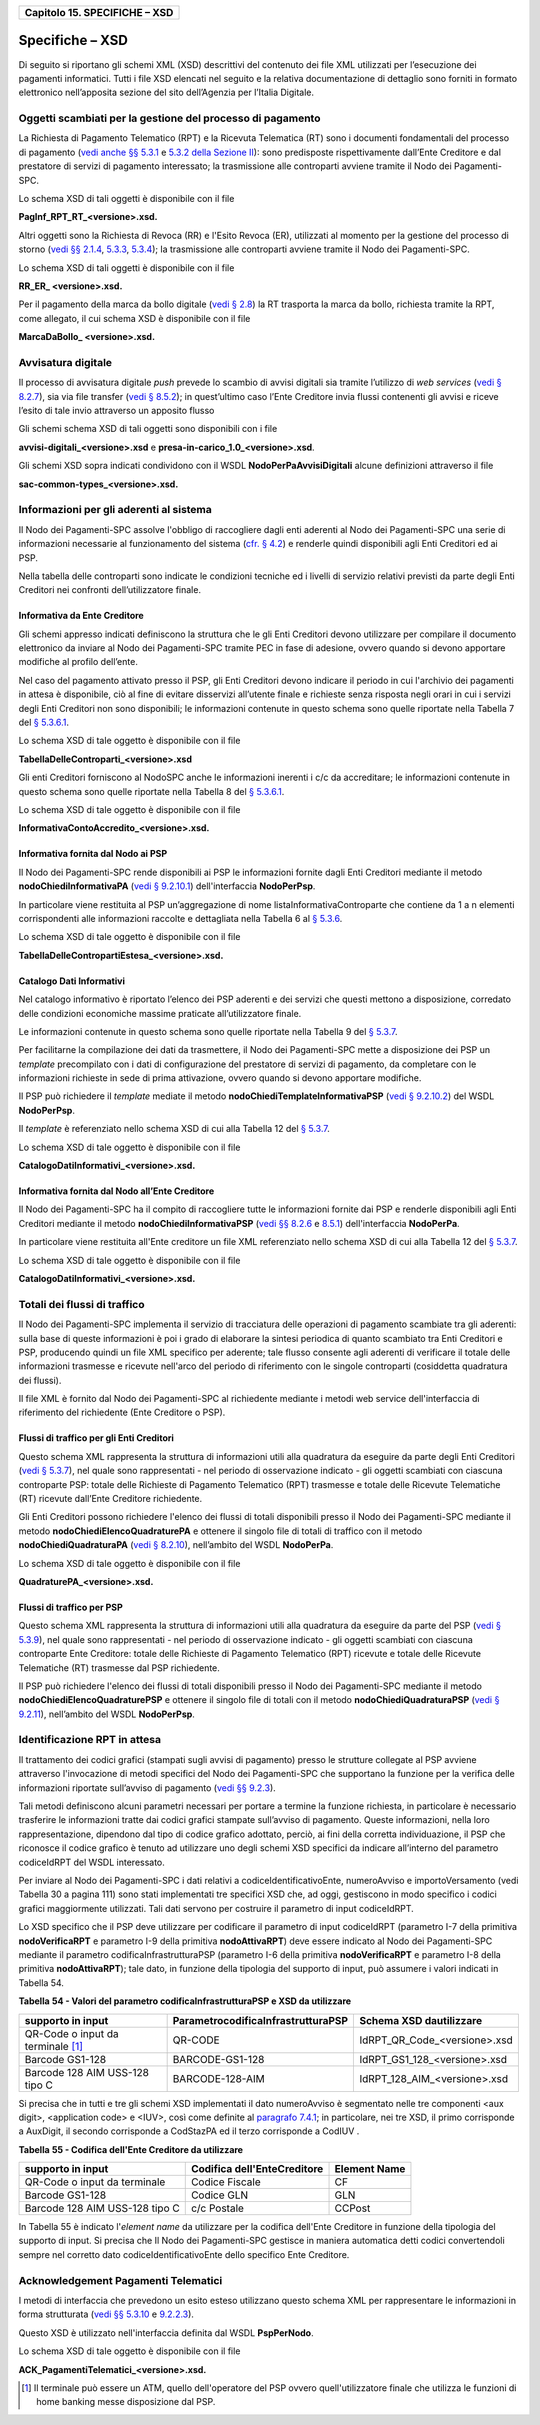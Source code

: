 ﻿
|AGID_logo_carta_intestata-02.png|

+-----------------------------------+
| **Capitolo 15. SPECIFICHE – XSD** |
+-----------------------------------+

Specifiche – XSD
================
.. _Specifiche – XSD:

Di seguito si riportano gli schemi XML (XSD) descrittivi del contenuto
dei file XML utilizzati per l’esecuzione dei pagamenti informatici.
Tutti i file XSD elencati nel seguito e la relativa documentazione di
dettaglio sono forniti in formato elettronico nell’apposita sezione del
sito dell’Agenzia per l’Italia Digitale.

Oggetti scambiati per la gestione del processo di pagamento
-----------------------------------------------------------
.. _Oggetti scambiati per la gestione del processo di pagamento:

La Richiesta di Pagamento Telematico (RPT) e la Ricevuta Telematica (RT)
sono i documenti fondamentali del processo di pagamento 
(`vedi anche §§ 5.3.1 <../11-Capitolo_5/Capitolo5.rst#richiesta-pagamento-telematico-rpt>`_ e `5.3.2 della Sezione II <../11-Capitolo_5/Capitolo5.rst#ricevuta-telematica-rt>`_): sono predisposte rispettivamente dall’Ente Creditore e dal prestatore di servizi di pagamento interessato; la trasmissione alle controparti avviene tramite il Nodo dei Pagamenti-SPC.

Lo schema XSD di tali oggetti è disponibile con il file

**PagInf_RPT_RT_<versione>.xsd.**

Altri oggetti sono la Richiesta di Revoca (RR) e l'Esito Revoca (ER),
utilizzati al momento per la gestione del processo di storno (`vedi §§ 2.1.4 <../07-Capitolo_2/Capitolo2.rst#storno-del-pagamento>`_, `5.3.3 <../11-Capitolo_5/Capitolo5.rst#richiesta-di-revoca-rr>`_, `5.3.4 <../11-Capitolo_5/Capitolo5.rst#esito-della-revoca-er>`_); la trasmissione alle controparti avviene tramite
il Nodo dei Pagamenti-SPC.

Lo schema XSD di tali oggetti è disponibile con il file

**RR_ER_ <versione>.xsd.**

Per il pagamento della marca da bollo digitale (`vedi § 2.8 <../07-Capitolo_2/Capitolo2.rst#acquisto-della-marca-da-bollo-digitale>`_) la RT trasporta la marca da bollo, richiesta tramite la RPT, come allegato, il cui schema XSD è disponibile con il file

**MarcaDaBollo_ <versione>.xsd.**

Avvisatura digitale
-------------------
.. _Avvisatura digitale:

Il processo di avvisatura digitale *push* prevede lo scambio di avvisi
digitali sia tramite l’utilizzo di *web services* (`vedi § 8.2.7 <../15-Capitolo_8/Capitolo8.rst#avvisatura-digitale-push-su-iniziativa-dellente-creditore>`_), sia via file transfer (`vedi § 8.5.2 <../15-Capitolo_8/Capitolo8.rst#specifiche-di-interfaccia-per-il-trasferimento-delle-richieste-di-avviso-digitale>`_); in quest’ultimo caso l’Ente Creditore
invia flussi contenenti gli avvisi e riceve l’esito di tale invio
attraverso un apposito flusso

Gli schemi schema XSD di tali oggetti sono disponibili con i file

**avvisi-digitali_<versione>.xsd** e **presa-in-carico_1.0_<versione>.xsd**.

Gli schemi XSD sopra indicati condividono con il WSDL
**NodoPerPaAvvisiDigitali** alcune definizioni attraverso il file

**sac-common-types_<versione>.xsd.**

Informazioni per gli aderenti al sistema
----------------------------------------
.. _Informazioni per gli aderenti al sistema:

Il Nodo dei Pagamenti-SPC assolve l'obbligo di raccogliere dagli enti
aderenti al Nodo dei Pagamenti-SPC una serie di informazioni necessarie
al funzionamento del sistema (`cfr. § 4.2 <../09-Capitolo_4/Capitolo4.rst#strutture-dati-di-supporto>`_) e renderle quindi disponibili
agli Enti Creditori ed ai PSP.

Nella tabella delle controparti sono indicate le condizioni tecniche ed
i livelli di servizio relativi previsti da parte degli Enti Creditori
nei confronti dell’utilizzatore finale.

Informativa da Ente Creditore
~~~~~~~~~~~~~~~~~~~~~~~~~~~~~
.. _Informativa da Ente Creditore:

Gli schemi appresso indicati definiscono la struttura che le gli Enti
Creditori devono utilizzare per compilare il documento elettronico da
inviare al Nodo dei Pagamenti-SPC tramite PEC in fase di adesione,
ovvero quando si devono apportare modifiche al profilo dell’ente.

Nel caso del pagamento attivato presso il PSP, gli Enti Creditori devono
indicare il periodo in cui l'archivio dei pagamenti in attesa è
disponibile, ciò al fine di evitare disservizi all’utente finale e
richieste senza risposta negli orari in cui i servizi degli Enti
Creditori non sono disponibili; le informazioni contenute in questo
schema sono quelle riportate nella Tabella 7 del `§ 5.3.6.1 <../11-Capitolo_5/Capitolo5.rst#informazioni-inviate-dagli-enti-creditori>`_.

Lo schema XSD di tale oggetto è disponibile con il file

**TabellaDelleControparti_<versione>.xsd**

Gli enti Creditori forniscono al NodoSPC anche le informazioni inerenti
i c/c da accreditare; le informazioni contenute in questo schema sono
quelle riportate nella Tabella 8 del `§ 5.3.6.1 <../11-Capitolo_5/Capitolo5.rst#informazioni-inviate-dagli-enti-creditori>`_.

Lo schema XSD di tale oggetto è disponibile con il file

**InformativaContoAccredito_<versione>.xsd.**

Informativa fornita dal Nodo ai PSP
~~~~~~~~~~~~~~~~~~~~~~~~~~~~~~~~~~~
.. _Informativa fornita dal Nodo ai PSP:

Il Nodo dei Pagamenti-SPC rende disponibili ai PSP le informazioni
fornite dagli Enti Creditori mediante il metodo
**nodoChiediInformativaPA** (`vedi § 9.2.10.1 <../16-Capitolo_9/Capitolo9.rst#nodochiediinformativapa>`_) 
dell'interfaccia **NodoPerPsp**.

In particolare viene restituita al PSP un’aggregazione di nome
listaInformativaControparte che contiene da 1 a n elementi
corrispondenti alle informazioni raccolte e dettagliata nella Tabella 6
al `§ 5.3.6 <../11-Capitolo_5/Capitolo5.rst#tabella-delle-controparti>`_.

Lo schema XSD di tale oggetto è disponibile con il file

**TabellaDelleContropartiEstesa_<versione>.xsd.**

Catalogo Dati Informativi
~~~~~~~~~~~~~~~~~~~~~~~~~
.. _Catalogo Dati Informativi:

Nel catalogo informativo è riportato l’elenco dei PSP aderenti e dei
servizi che questi mettono a disposizione, corredato delle condizioni
economiche massime praticate all’utilizzatore finale.

Le informazioni contenute in questo schema sono quelle riportate nella
Tabella 9 del `§ 5.3.7 <../11-Capitolo_5/Capitolo5.rst#catalogo-dati-informativi>`_.

Per facilitarne la compilazione dei dati da trasmettere, il Nodo dei
Pagamenti-SPC mette a disposizione dei PSP un *template* precompilato
con i dati di configurazione del prestatore di servizi di pagamento, da
completare con le informazioni richieste in sede di prima attivazione,
ovvero quando si devono apportare modifiche.

Il PSP può richiedere il *template* mediate il metodo
**nodoChiediTemplateInformativaPSP** (`vedi § 9.2.10.2 <../16-Capitolo_9/Capitolo9.rst#nodochieditemplateinformativapsp>`_) del WSDL
**NodoPerPsp**.

Il *template* è referenziato nello schema XSD di cui alla Tabella 12 del
`§ 5.3.7 <../11-Capitolo_5/Capitolo5.rst#catalogo-dati-informativi>`_.

Lo schema XSD di tale oggetto è disponibile con il file

**CatalogoDatiInformativi_<versione>.xsd.**

Informativa fornita dal Nodo all’Ente Creditore
~~~~~~~~~~~~~~~~~~~~~~~~~~~~~~~~~~~~~~~~~~~~~~~
.. _Informativa fornita dal Nodo all’Ente Creditore:

Il Nodo dei Pagamenti-SPC ha il compito di raccogliere tutte le
informazioni fornite dai PSP e renderle disponibili agli Enti Creditori
mediante il metodo **nodoChiediInformativaPSP** (`vedi §§ 8.2.6 <../15-Capitolo_8/Capitolo8.rst#ricezione-del-flusso-di-rendicontazione>`_ e `8.5.1 <../15-Capitolo_8/Capitolo8.rst#specifiche-di-interfaccia-per-il-trasferimento-dei-flussi-di-rendicontazione>`_) dell'interfaccia **NodoPerPa**.

In particolare viene restituita all'Ente creditore un file XML
referenziato nello schema XSD di cui alla Tabella 12 del `§ 5.3.7 <../11-Capitolo_5/Capitolo5.rst#catalogo-dati-informativi>`_.

Lo schema XSD di tale oggetto è disponibile con il file

**CatalogoDatiInformativi_<versione>.xsd.**

Totali dei flussi di traffico
-----------------------------
.. _Totali dei flussi di traffico:

Il Nodo dei Pagamenti-SPC implementa il servizio di tracciatura delle
operazioni di pagamento scambiate tra gli aderenti: sulla base di queste
informazioni è poi i grado di elaborare la sintesi periodica di quanto
scambiato tra Enti Creditori e PSP, producendo quindi un file XML
specifico per aderente; tale flusso consente agli aderenti di verificare
il totale delle informazioni trasmesse e ricevute nell'arco del periodo
di riferimento con le singole controparti (cosiddetta quadratura dei
flussi).

Il file XML è fornito dal Nodo dei Pagamenti-SPC al richiedente mediante
i metodi web service dell'interfaccia di riferimento del richiedente
(Ente Creditore o PSP).

Flussi di traffico per gli Enti Creditori
~~~~~~~~~~~~~~~~~~~~~~~~~~~~~~~~~~~~~~~~~
.. _Flussi di traffico per gli Enti Creditori:

Questo schema XML rappresenta la struttura di informazioni utili alla
quadratura da eseguire da parte degli Enti Creditori (`vedi § 5.3.7 <../11-Capitolo_5/Capitolo5.rst#catalogo-dati-informativi>`_), nel
quale sono rappresentati - nel periodo di osservazione indicato - gli
oggetti scambiati con ciascuna controparte PSP: totale delle Richieste
di Pagamento Telematico (RPT) trasmesse e totale delle Ricevute
Telematiche (RT) ricevute dall’Ente Creditore richiedente.

Gli Enti Creditori possono richiedere l'elenco dei flussi di totali
disponibili presso il Nodo dei Pagamenti-SPC mediante il metodo
**nodoChiediElencoQuadraturePA** e ottenere il singolo file di totali
di traffico con il metodo **nodoChiediQuadraturaPA** (`vedi § 8.2.10 <../15-Capitolo_8/Capitolo8.rst#ricezione-dei-totali-di-traffico>`_),
nell’ambito del WSDL **NodoPerPa**.

Lo schema XSD di tale oggetto è disponibile con il file

**QuadraturePA_<versione>.xsd.**

Flussi di traffico per PSP
~~~~~~~~~~~~~~~~~~~~~~~~~~
.. _Flussi di traffico per PSP:

Questo schema XML rappresenta la struttura di informazioni utili alla
quadratura da eseguire da parte del PSP (`vedi § 5.3.9 <../11-Capitolo_5/Capitolo5.rst#flusso-totali-di-traffico-per-i-prestatori-di-servizi-di-pagamento>`_), nel quale sono
rappresentati - nel periodo di osservazione indicato - gli oggetti
scambiati con ciascuna controparte Ente Creditore: totale delle
Richieste di Pagamento Telematico (RPT) ricevute e totale delle Ricevute
Telematiche (RT) trasmesse dal PSP richiedente.

Il PSP può richiedere l'elenco dei flussi di totali disponibili presso
il Nodo dei Pagamenti-SPC mediante il metodo
**nodoChiediElencoQuadraturePSP** e ottenere il singolo file di totali
con il metodo **nodoChiediQuadraturaPSP** (`vedi § 9.2.11 <../16-Capitolo_9/Capitolo9.rst#ricezione-totali-di-traffico>`_), nell’ambito
del WSDL **NodoPerPsp**.

Identificazione RPT in attesa
-----------------------------
.. _Identificazione RPT in attesa:

Il trattamento dei codici grafici (stampati sugli avvisi di pagamento)
presso le strutture collegate al PSP avviene attraverso l'invocazione di
metodi specifici del Nodo dei Pagamenti-SPC che supportano la funzione
per la verifica delle informazioni riportate sull’avviso di pagamento
(`vedi §§ 9.2.3 <../16-Capitolo_9/Capitolo9.rst#pagamenti-in-attesa-e-richiesta-di-generazione-della-rpt>`_).

Tali metodi definiscono alcuni parametri necessari per portare a termine
la funzione richiesta, in particolare è necessario trasferire le
informazioni tratte dai codici grafici stampate sull’avviso di
pagamento. Queste informazioni, nella loro rappresentazione, dipendono
dal tipo di codice grafico adottato, perciò, ai fini della corretta
individuazione, il PSP che riconosce il codice grafico è tenuto ad
utilizzare uno degli schemi XSD specifici da indicare all’interno del
parametro codiceIdRPT del WSDL interessato.

Per inviare al Nodo dei Pagamenti-SPC i dati relativi a
codiceIdentificativoEnte, numeroAvviso e importoVersamento (vedi Tabella
30 a pagina 111) sono stati implementati tre specifici XSD che, ad oggi,
gestiscono in modo specifico i codici grafici maggiormente utilizzati.
Tali dati servono per costruire il parametro di input codiceIdRPT.

Lo XSD specifico che il PSP deve utilizzare per codificare il parametro
di input codiceIdRPT (parametro I-7 della primitiva
**nodoVerificaRPT** e parametro I-9 della primitiva
**nodoAttivaRPT**) deve essere indicato al Nodo dei Pagamenti-SPC
mediante il parametro codificaInfrastrutturaPSP (parametro I-6 della
primitiva **nodoVerificaRPT** e parametro I-8 della primitiva
**nodoAttivaRPT**); tale dato, in funzione della tipologia del
supporto di input, può assumere i valori indicati in Tabella 54.

**Tabella** **54 - Valori del parametro codificaInfrastrutturaPSP e XSD da utilizzare**

+-----------------------------------+-----------------------------------------+-------------------------------+
| **supporto in input**             | **ParametrocodificaInfrastrutturaPSP**  | **Schema XSD dautilizzare**   |
+===================================+=========================================+===============================+
| QR-Code o input da terminale [1]_ | QR-CODE                                 | IdRPT_QR_Code_<versione>.xsd  |
+-----------------------------------+-----------------------------------------+-------------------------------+
| Barcode GS1-128                   | BARCODE-GS1-128                         | IdRPT_GS1_128_<versione>.xsd  |
+-----------------------------------+-----------------------------------------+-------------------------------+
| Barcode 128 AIM USS-128 tipo C    | BARCODE-128-AIM                         | IdRPT_128_AIM_<versione>.xsd  |
+-----------------------------------+-----------------------------------------+-------------------------------+

Si precisa che in tutti e tre gli schemi XSD implementati il dato
numeroAvviso è segmentato nelle tre componenti <aux digit>, <application
code> e <IUV>, così come definite al `paragrafo 7.4.1 <../13-Capitolo_7/Capitolo7.rst#il-numero-avviso-e-larchivio-dei-pagamenti-in-attesa>`_; in particolare, nei tre XSD, il primo corrisponde a AuxDigit, il secondo corrisponde a
CodStazPA ed il terzo corrisponde a CodIUV .

**Tabella** **55 - Codifica dell'Ente Creditore da utilizzare**

+--------------------------------+---------------------------------+-----------------------+
| **supporto in input**          | **Codifica dell'EnteCreditore** | **Element Name**      |
+================================+=================================+=======================+
| QR-Code o input da terminale   | Codice Fiscale                  | CF                    |
+--------------------------------+---------------------------------+-----------------------+
| Barcode GS1-128                | Codice GLN                      | GLN                   |
+--------------------------------+---------------------------------+-----------------------+
| Barcode 128 AIM USS-128 tipo C | c/c Postale                     | CCPost                |
+--------------------------------+---------------------------------+-----------------------+

In Tabella 55 è indicato l'*element name* da utilizzare per la
codifica dell'Ente Creditore in funzione della tipologia del supporto di
input. Si precisa che Il Nodo dei Pagamenti-SPC gestisce in maniera
automatica detti codici convertendoli sempre nel corretto dato
codiceIdentificativoEnte dello specifico Ente Creditore.

Acknowledgement Pagamenti Telematici
------------------------------------
.. _Acknowledgement Pagamenti Telematici:

I metodi di interfaccia che prevedono un esito esteso utilizzano questo
schema XML per rappresentare le informazioni in forma strutturata (`vedi §§ 5.3.10 <../11-Capitolo_5/Capitolo5.rst#messaggio-di-conferma-ricezione-della-rt-ack>`_ e `9.2.2.3 <../16-Capitolo_9/Capitolo9.rst#pspinviaackrt>`_).

Questo XSD è utilizzato nell'interfaccia definita dal WSDL
**PspPerNodo**.

Lo schema XSD di tale oggetto è disponibile con il file

**ACK_PagamentiTelematici_<versione>.xsd.**

.. [1]
   Il terminale può essere un ATM, quello dell'operatore del PSP ovvero
   quell'utilizzatore finale che utilizza le funzioni di home banking
   messe disposizione dal PSP.

.. |AGID_logo_carta_intestata-02.png| image:: media/header.png
   :width: 5.90551in
   :height: 1.30277in
